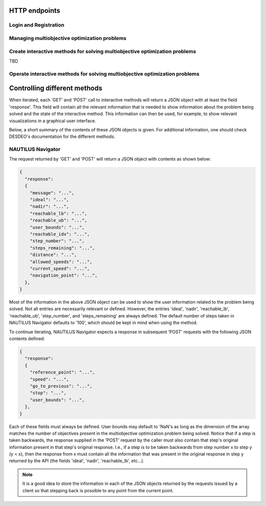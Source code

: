 HTTP endpoints
==============

.. toctree
    :maxdepth: 2
    :caption: Contents

Login and Registration
----------------------

.. http:post:: /login

    Login and authenticate with existing user credentials.

    **Example request**:

    .. sourcecode:: http

      POST /login HTTP/1.1
      Host: example.com
      Accept: application/json

      {
        "username": "user",
        "password": "pass"
      }

    **Example response**:

    .. sourcecode:: http

      HTTP/1.1 200 OK
      Vary: Accept
      Content-Type: application/json

      {
        "message": "Logged as user",
        "access_token": "access_token",
        "refresh_token": "refresh_token"
      }

    :<json string username: The username.
    :<json string password: Username's password.

    :>json string message: A status message describing the outcome of the request.
    :>json string access_token: A JWT to authenticate the user ``username`` in further requests.
    :>json string refresh_token: A JWT to refresh the ``access_token`` once it expires.

    :reqheader Accept: Supported ``application/json``
    :resheader Content-Type: ``application/json``

    :statuscode 200: logged in as ``username``
    :statuscode 404: ``username`` does not exist
    :statuscode 500: internal server error

.. http:post:: /registration

    Register a new user with given username and password.

    **Example request**

    .. sourcecode:: http 

      POST /registration HTTP/1.1
      Host: example.com 
      Accept: application/json

      {
        "username": "user",
        "password": "pass"
      }

    **Example response**

    .. sourcecode:: http

      HTTP/1.1 200 OK
      Vary: Accept
      Content-Type: application/json

      {
        "message": "User user was created!",
        "access_token": "access_token",
        "refresh_token": "refresh_token",
      }

    :<json string username: The username.
    :<json string password: Username's password.

    :>json string message: A status message describing the outcome of the request.
    :>json string access_token: A JWT to authenticate the user ``username`` in further requests.
    :>json string refresh_token: A JWT to refresh the ``access_token`` once it expires.

    :statuscode 200: new user registered
    :statuscode 400: given ``username`` is not a valid username
    :statuscode 500: internal server error

Managing multiobjective optimization problems
---------------------------------------------

.. http:post:: /problem/access

    Access an existing problem and fetch its information.

    **Example request**

    .. sourcecode:: http

      POST /problem/access HTTP/1.1
      Host: example.com 
      Accept: application/json

      {
        "problem_id": "1",
      }

    **Example response**

    .. sourcecode:: http

      HTTP/1.1 200 OK
      Vary: Accept
      Content-Type: application/json

      {
        "objective_names": ["f1", "f2", "f3"],
        "variable_names": ["x", "y", "z"],
        "ideal": [100, -20, 0.1],
        "nadir": [20, 20, -0.001],
        "n_objectives": 3,
        "minimize": [-1, 1, -1],
        "problem_name": "Example problem",
        "problem_type": "Analytical",
        "problem_id": 1,
      }

    :<json number problem_id: The id of the problem.
    :reqheader Authorization: An JWT access token. Example ``Bearer <access token>``

    :>json array objective_names: An arrays of strings with objective names.
    :>json array variable_names: An arrays of strings with variable names.
    :>json array ideal: An array of numbers with the ideal point.
    :>json array nadir: An array of numbers with the nadir point.
    :>json number n_objectives: The number of objectives in the problem.
    :>json array minimize: An array of integers being either ``1`` or ``-1``, where ``1`` at the i'th position indicates the the i'th objective is to be minimized and ``-1`` indicated the objective is to be maximized.
    :>json string problem_name: The name given to the problem.
    :>json string problem_type: The type of the problem.
    :>json number problem_id: The id of the problem.

    :statuscode 200: ok, problem fetched successfully
    :statuscode 401: unauthorized, check the access token
    :statuscode 404: problem with given ``problem_id`` not found
    :statuscode 500: internal server error

Create interactive methods for solving multiobjective optimization problems
---------------------------------------------------------------------------
TBD

Operate interactive methods for solving multiobjective optimization problems
----------------------------------------------------------------------------

.. http:get:: /method/control

    Start iterating a previously defined method. In practice, we call the ``start()`` method of an interactive method in DESDEO
    and return the first request (not to be confused with an HTTP request) resulting from the method call to ``start()``.
    The ``GET`` request should have no body, only the Authorization header. This works because only one method per user 
    can be active at any given time. It is therefore enough to only know the identity of the user.

    **Example request**

    .. sourcecode:: http

      GET /method/control HTTP/1.1
      Host: example.com 

    **Example response**

    .. sourcecode:: http

      HTTP/1.1 200 OK
      Vary: Accept
      Content-Type: application/json

      {
        "response": {"message": "Helpful message", "..."},
      }

    :reqheader Authorization: A JWT access token. Example ``Bearer <access token>``

    :>json object response: A JSON-object with varying contents. Refer to the ``message`` entry of the ``response``
      for additional information. 

    :statuscode 200: ok, method started
    :statuscode 400: the currently active method has already been started
    :statuscode 401: unauthorized, check the access token
    :statuscode 404: no defined method found for the current user

.. http:post:: /method/control

    After a method has been defined and started (using the above ``GET`` HTTP endpoint), the method may be iterated further
    through ``POST`` requests. In the request, information to continue iterating the method needs to be supplied as specified
    in the previous request's `message` entry. See the section below for additional  details.

    **Example request**

    .. sourcecode:: http

      POST /problem/control HTTP/1.1
      Host: example.com
      Accept: application/json

      {
        "response": {"message": "Helpful message", "other relevant content", "..."},
      }

    **Example response**

    .. sourcecode:: http

      HTTP/1.1 200 OK
      Vary: Accept
      Content-Type: application/json

      {
        "response": {"message": "Helpful message", "information used to continue iterating the method", "..."},
      }

    :reqheader Authorization: A JWT access token. Example ``Bearer <access token>``

    :>json object response: A JSON-object with varying contents. Refer to the ``message`` entry of the ``response``
      for additional information. 

    :statuscode 200: ok, method iterated
    :statuscode 400: method has not been started using a 'GET' request or the previous request (returned by the method) does not exist.
    :statuscode 404: no defined method found for the current user.
    :statuscode 500: could not iterate the method for some internal reason in DESDEO.

Controlling different methods
=============================

When iterated, each 'GET' and 'POST' call to interactive methods will return a JSON object with at least the field 'response'.
This field will contain
all the relevant information that is needed to show information about the problem being solved and the state of the 
interactive method. This information can then be used, for example, to show relevant visualizations in a graphical user interface.

Below, a short summary of the contents of these JSON objects is given. For additional information, one should check DESDEO's
documentation for the different methods.

NAUTILUS Navigator
------------------

The request returned by 'GET' and 'POST' will
return a JSON object with contents as shown below:

.. sourcecode:: json

  {
    "response":
    {
      "message": "...",
      "ideal": "...",
      "nadir": "...",
      "reachable_lb": "...",
      "reachable_ub": "...",
      "user_bounds": "...",
      "reachable_idx": "...",
      "step_number": "...",
      "steps_remaining": "...",
      "distance": "...",
      "allowed_speeds": "...",
      "current_speed": "...",
      "navigation_point": "...",
    },
  }

Most of the information in the above JSON object can be used to show the user information related to the problem being solved.
Not all entries are necessarily relevant or defined. However, the entries 'ideal', 'nadir', 'reachable_lb', 'reachable_ub', 'step_number',
and 'steps_remaining' are always defined. The default number of steps taken in NAUTILUS Navigator defaults to '100', which should be kept
in mind when using the method.

To continue iterating, NAUTILUS Navigator expects a response in subsequent 'POST' requests with the following JSON contents defined:

.. sourcecode:: json

  {
    "response":
    {
      "reference_point": "...",
      "speed": "...",
      "go_to_previous": "...",
      "stop": "...",
      "user_bounds": "...",
    },
  }

Each of these fields must always be defined. User bounds may default to 'NaN's as long as the dimension of the array
matches the number of objectives present in the multiobjective optimization problem being solved. Notice that if a step
is taken backwards, the response supplied in the 'POST' request by the caller must also contain that step's original information
present in that step's original response. I.e., if a step is to be taken backwards from step number x to step y (y < x), then the response from
x must contain all the information that was present in the original response in step y returned by the API (the fields 'ideal', 'nadir',
'reachable_lb', etc...).

.. note::
  It is a good idea to store the information in each of the JSON objects returned by the requests issued by a client so that
  stepping back is possible to any point from the current point.